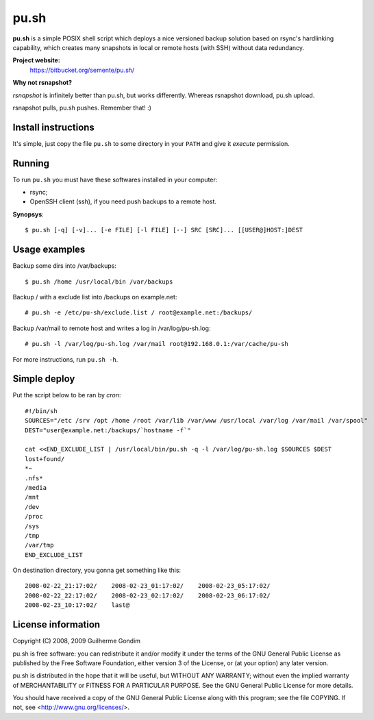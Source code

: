 pu.sh
=====

**pu.sh** is a simple POSIX shell script which deploys a nice
versioned backup solution based on rsync's hardlinking capability,
which creates many snapshots in local or remote hosts (with SSH)
without data redundancy.

**Project website:**
    https://bitbucket.org/semente/pu.sh/

**Why not rsnapshot?**

*rsnapshot* is infinitely better than pu.sh, but works
differently. Whereas rsnapshot download, pu.sh upload.

rsnapshot pulls, pu.sh pushes. Remember that! :)


Install instructions
--------------------

It's simple, just copy the file ``pu.sh`` to some directory in your
``PATH`` and give it *execute* permission.

Running
-------

To run ``pu.sh`` you must have these softwares installed in your
computer:

* rsync;
* OpenSSH client (ssh), if you need push backups to a remote host.

**Synopsys**::

   $ pu.sh [-q] [-v]... [-e FILE] [-l FILE] [--] SRC [SRC]... [[USER@]HOST:]DEST

Usage examples
--------------

Backup some dirs into /var/backups::

   $ pu.sh /home /usr/local/bin /var/backups

Backup / with a exclude list into /backups on example.net::

   # pu.sh -e /etc/pu-sh/exclude.list / root@example.net:/backups/

Backup /var/mail to remote host and writes a log in /var/log/pu-sh.log::

   # pu.sh -l /var/log/pu-sh.log /var/mail root@192.168.0.1:/var/cache/pu-sh

For more instructions, run ``pu.sh -h``.

Simple deploy
-------------

Put the script below to be ran by *cron*::

   #!/bin/sh
   SOURCES="/etc /srv /opt /home /root /var/lib /var/www /usr/local /var/log /var/mail /var/spool"
   DEST="user@example.net:/backups/`hostname -f`"

   cat <<END_EXCLUDE_LIST | /usr/local/bin/pu.sh -q -l /var/log/pu-sh.log $SOURCES $DEST
   lost+found/
   *~
   .nfs*
   /media
   /mnt
   /dev
   /proc
   /sys
   /tmp
   /var/tmp
   END_EXCLUDE_LIST

On destination directory, you gonna get something like this::

   2008-02-22_21:17:02/    2008-02-23_01:17:02/    2008-02-23_05:17:02/
   2008-02-22_22:17:02/    2008-02-23_02:17:02/    2008-02-23_06:17:02/
   2008-02-23_10:17:02/    last@

License information
-------------------

Copyright (C) 2008, 2009 Guilherme Gondim

pu.sh is free software: you can redistribute it and/or modify
it under the terms of the GNU General Public License as published by
the Free Software Foundation, either version 3 of the License, or
(at your option) any later version.

pu.sh is distributed in the hope that it will be useful, but WITHOUT
ANY WARRANTY; without even the implied warranty of MERCHANTABILITY
or FITNESS FOR A PARTICULAR PURPOSE.  See the GNU General Public
License for more details.

You should have received a copy of the GNU General Public License
along with this program; see the file COPYING.  If not, see
<http://www.gnu.org/licenses/>.
